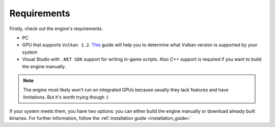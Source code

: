 Requirements
============

Firstly, check out the engine's requirements.

- PC
- GPU that supports ``Vulkan 1.2``. `This <https://docs.vulkan.org/guide/latest/checking_for_support.html>`_ guide will help you to determine what Vulkan version is supported by your system
- Visual Studio with ``.NET SDK`` support for writing in-game scripts. Also `C++` support is required if you want to build the engine manually.

.. note::
	The engine most likely won't run on integrated GPUs because usually they lack features and have limitations. But it's worth trying though :)

If your system meets them, you have two options: you can either build the engine manually or download already built binaries. For further information, follow the :ref:`installation guide <installation_guide>`
